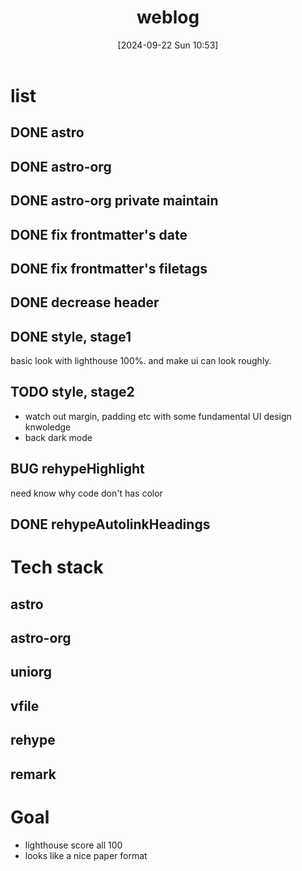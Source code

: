 #+title:      weblog
#+date:       [2024-09-22 Sun 10:53]
#+filetags:   :html:project:web:
#+identifier: 20240922T105336

* list

** DONE astro

** DONE astro-org 

** DONE astro-org private maintain

** DONE fix frontmatter's date

** DONE fix frontmatter's filetags

** DONE decrease header

** DONE style, stage1
basic look with lighthouse 100%. and make ui can look roughly.

** TODO style, stage2
- watch out margin, padding etc with some fundamental UI design knwoledge
- back dark mode

** BUG rehypeHighlight
need know why code don't has color

** DONE rehypeAutolinkHeadings

* Tech stack
** astro

** astro-org

** uniorg

** vfile
** rehype
** remark

* Goal
- lighthouse score all 100
- looks like a nice paper format

